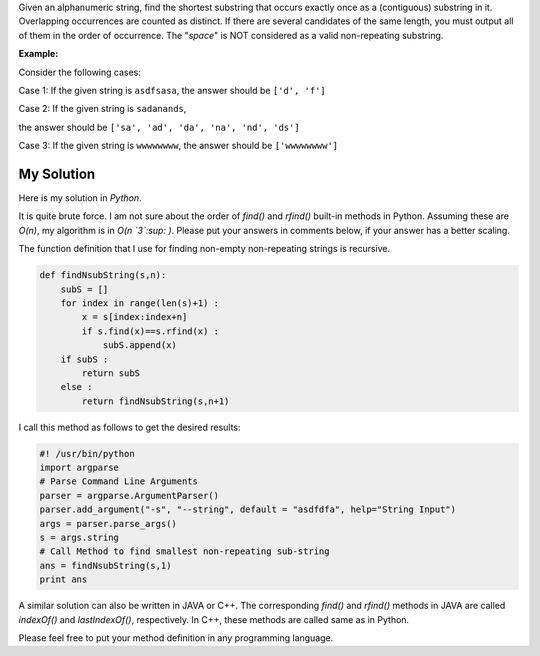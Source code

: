 .. title: Shortest Non-repeating Substring
.. slug: shortestSubstring
.. date: 2015-01-27 21:08:47 UTC-07:00
.. tags: Algorithms, Python
.. category: Algorithms
.. link:
.. disqus_identifier: shortestSubstring.sadanand
.. description:
.. type: text
.. author: Sadanand Singh

Given an alphanumeric string, find the shortest substring that occurs
exactly once as a (contiguous) substring in it. Overlapping occurrences
are counted as distinct. If there are several candidates of the same
length, you must output all of them in the order of occurrence. The
"*space*" is NOT considered as a valid non-repeating substring.

.. TEASER_END

**Example:**

Consider the following cases:

Case 1: If the given string is ``asdfsasa``, the answer should be
``['d', 'f']``

Case 2: If the given string is ``sadanands``,

the answer should be ``['sa', 'ad', 'da', 'na', 'nd', 'ds']``

Case 3: If the given string is ``wwwwwwww``, the answer should be
``['wwwwwwww']``

My Solution
~~~~~~~~~~~

Here is my solution in *Python*.

It is quite brute force. I am not sure about the order of *find()* and
*rfind()* built-in methods in Python. Assuming these are *O(n)*, my
algorithm is in *O(n `3`:sup: )*. Please put your answers in comments below, if
your answer has a better scaling.

The function definition that I use for finding non-empty non-repeating
strings is recursive.

.. code:: py

    def findNsubString(s,n):
        subS = []
        for index in range(len(s)+1) :
            x = s[index:index+n]
            if s.find(x)==s.rfind(x) :
                subS.append(x)
        if subS :
            return subS
        else :
            return findNsubString(s,n+1)

I call this method as follows to get the desired results:

.. code:: py

    #! /usr/bin/python
    import argparse
    # Parse Command Line Arguments
    parser = argparse.ArgumentParser()
    parser.add_argument("-s", "--string", default = "asdfdfa", help="String Input")
    args = parser.parse_args()
    s = args.string
    # Call Method to find smallest non-repeating sub-string
    ans = findNsubString(s,1)
    print ans

A similar solution can also be written in JAVA or C++. The corresponding
*find()* and *rfind()* methods in JAVA are called *indexOf()* and
*lastIndexOf()*, respectively. In C++, these methods are called same as
in Python.

Please feel free to put your method definition in any programming
language.
